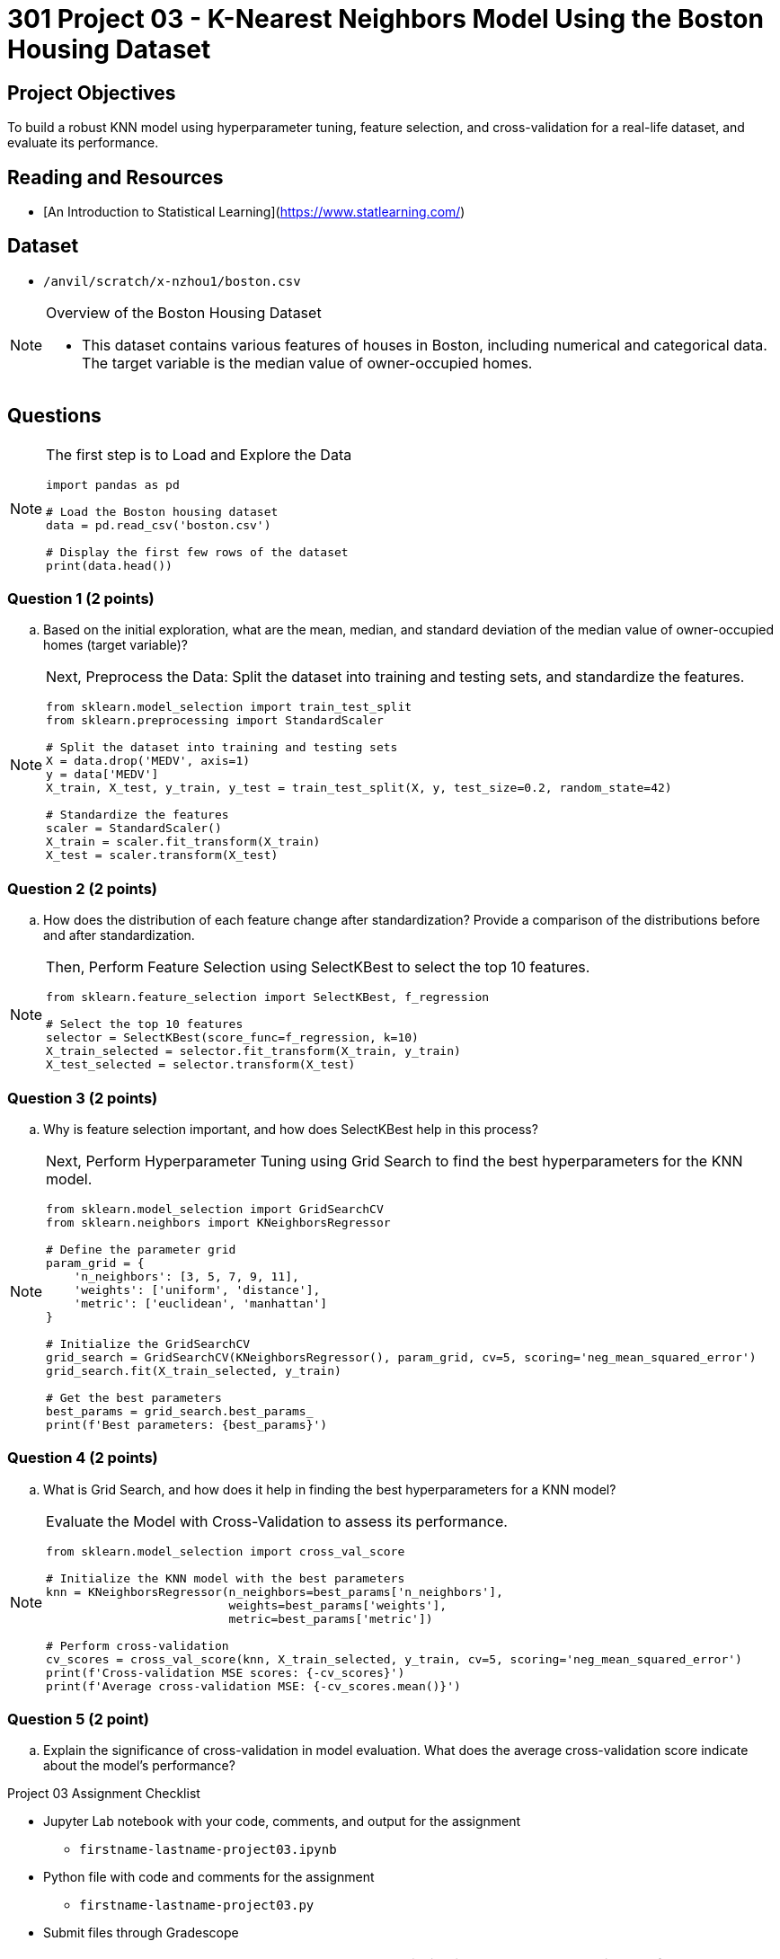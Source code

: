 = 301 Project 03 - K-Nearest Neighbors Model Using the Boston Housing Dataset

== Project Objectives

To build a robust KNN model using hyperparameter tuning, feature selection, and cross-validation for a real-life dataset, and evaluate its performance.

== Reading and Resources


- [An Introduction to Statistical Learning](https://www.statlearning.com/)

== Dataset

- `/anvil/scratch/x-nzhou1/boston.csv` 

[NOTE]
====
Overview of the Boston Housing Dataset

- This dataset contains various features of houses in Boston, including numerical and categorical data. The target variable is the median value of owner-occupied homes.
====

== Questions

[NOTE]
====
The first step is to Load and Explore the Data

[source,python]
----
import pandas as pd

# Load the Boston housing dataset
data = pd.read_csv('boston.csv')   

# Display the first few rows of the dataset
print(data.head())
----
====

=== Question 1 (2 points)
.. Based on the initial exploration, what are the mean, median, and standard deviation of the median value of owner-occupied homes (target variable)?

[NOTE]
====
Next, Preprocess the Data: Split the dataset into training and testing sets, and standardize the features.

[source,python]
----
from sklearn.model_selection import train_test_split
from sklearn.preprocessing import StandardScaler

# Split the dataset into training and testing sets
X = data.drop('MEDV', axis=1)  
y = data['MEDV']  
X_train, X_test, y_train, y_test = train_test_split(X, y, test_size=0.2, random_state=42)

# Standardize the features
scaler = StandardScaler()
X_train = scaler.fit_transform(X_train)
X_test = scaler.transform(X_test)
----
====

=== Question 2 (2 points)
.. How does the distribution of each feature change after standardization? Provide a comparison of the distributions before and after standardization.

[NOTE]
====
Then, Perform Feature Selection using SelectKBest to select the top 10 features.

[source,python]
----
from sklearn.feature_selection import SelectKBest, f_regression

# Select the top 10 features
selector = SelectKBest(score_func=f_regression, k=10)
X_train_selected = selector.fit_transform(X_train, y_train)
X_test_selected = selector.transform(X_test)
----
====
 
=== Question 3 (2 points)
.. Why is feature selection important, and how does SelectKBest help in this process?

[NOTE]
====
Next, Perform Hyperparameter Tuning using Grid Search to find the best hyperparameters for the KNN model.

[source,python]
----
from sklearn.model_selection import GridSearchCV
from sklearn.neighbors import KNeighborsRegressor

# Define the parameter grid
param_grid = {
    'n_neighbors': [3, 5, 7, 9, 11],
    'weights': ['uniform', 'distance'],
    'metric': ['euclidean', 'manhattan']
}

# Initialize the GridSearchCV
grid_search = GridSearchCV(KNeighborsRegressor(), param_grid, cv=5, scoring='neg_mean_squared_error')
grid_search.fit(X_train_selected, y_train)

# Get the best parameters
best_params = grid_search.best_params_
print(f'Best parameters: {best_params}')
---- 
====

=== Question 4 (2 points)
.. What is Grid Search, and how does it help in finding the best hyperparameters for a KNN model?

[NOTE]
====
Evaluate the Model with Cross-Validation to assess its performance.

[source,python]
----
from sklearn.model_selection import cross_val_score

# Initialize the KNN model with the best parameters
knn = KNeighborsRegressor(n_neighbors=best_params['n_neighbors'],
                          weights=best_params['weights'],
                          metric=best_params['metric'])

# Perform cross-validation
cv_scores = cross_val_score(knn, X_train_selected, y_train, cv=5, scoring='neg_mean_squared_error')
print(f'Cross-validation MSE scores: {-cv_scores}')
print(f'Average cross-validation MSE: {-cv_scores.mean()}')
----
====

=== Question 5 (2 point)

.. Explain the significance of cross-validation in model evaluation. What does the average cross-validation score indicate about the model's performance?
 

Project 03 Assignment Checklist
====
* Jupyter Lab notebook with your code, comments, and output for the assignment
    ** `firstname-lastname-project03.ipynb`
* Python file with code and comments for the assignment
    ** `firstname-lastname-project03.py`
* Submit files through Gradescope
====

[WARNING]
====
_Please_ make sure to double-check that your submission is complete and contains all of your code and output before submitting. If you are on a spotty internet connection, it is recommended to download your submission after submitting it to make sure what you _think_ you submitted was what you _actually_ submitted.

In addition, please review our [submission guidelines](xref:projects:current-projects:submissions.adoc) before submitting your project.
====
